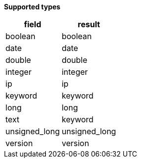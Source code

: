 // This is generated by ESQL's AbstractFunctionTestCase. Do no edit it. See ../README.md for how to regenerate it.

*Supported types*

[%header.monospaced.styled,format=dsv,separator=|]
|===
field | result
boolean | boolean
date | date
double | double
integer | integer
ip | ip
keyword | keyword
long | long
text | keyword
unsigned_long | unsigned_long
version | version
|===
